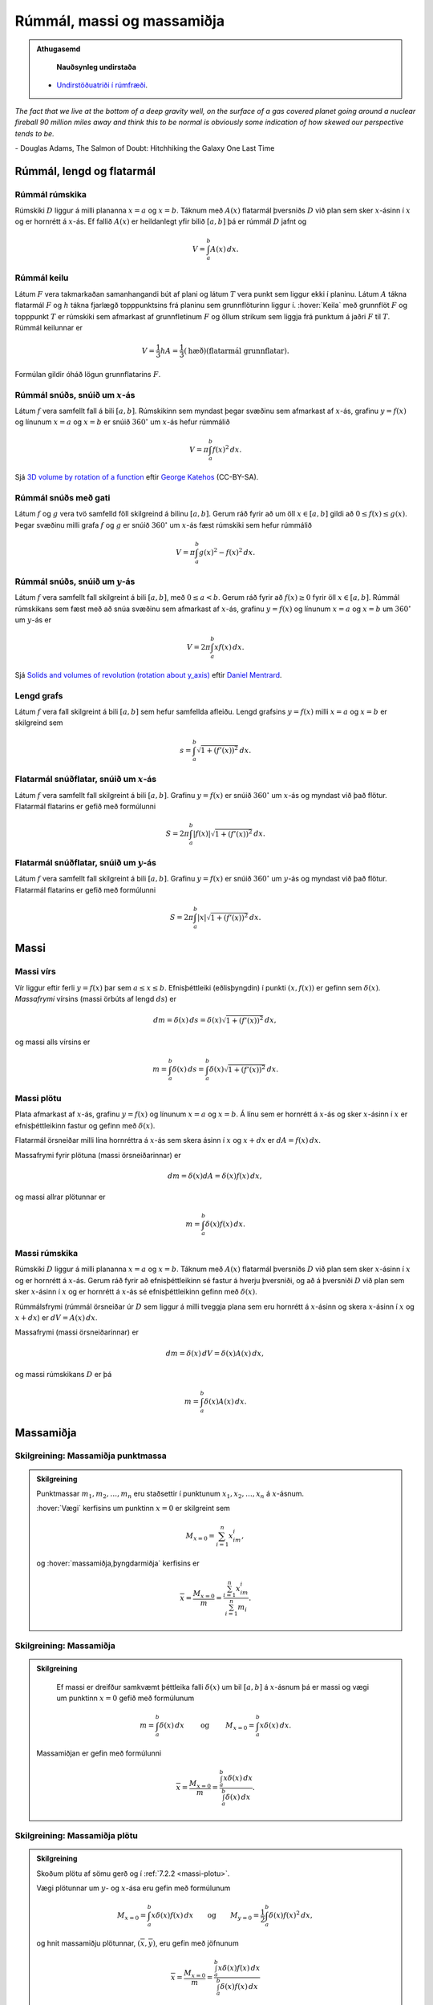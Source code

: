 Rúmmál, massi og massamiðja
===========================

.. admonition:: Athugasemd
    :class: athugasemd

	**Nauðsynleg undirstaða**

    - `Undirstöðuatriði í rúmfræði <https://edbook.hi.is/undirbuningur_stae/kafli03.html>`_.

*The fact that we live at the bottom of a deep gravity well, on the surface of a
gas covered planet going around a nuclear fireball 90 million miles away and think
this to be normal is obviously some indication of how skewed our perspective tends to be.*

\- Douglas Adams, The Salmon of Doubt: Hitchhiking the Galaxy One Last Time

.. todo::
    myndir/geogebra

.. index::
    rúmmál

Rúmmál, lengd og flatarmál
--------------------------

Rúmmál rúmskika
~~~~~~~~~~~~~~~

Rúmskiki :math:`D` liggur á milli plananna :math:`x=a` og :math:`x=b`.
Táknum með :math:`A(x)` flatarmál þversniðs :math:`D` við plan sem sker
:math:`x`-ásinn í :math:`x` og er hornrétt á :math:`x`-ás. Ef fallið
:math:`A(x)` er heildanlegt yfir bilið :math:`[a, b]` þá er rúmmál
:math:`D` jafnt og

.. math:: V=\int_a^b A(x)\,dx.

.. index::
    rúmmál; keilu

Rúmmál keilu
~~~~~~~~~~~~~~~~~~~

Látum :math:`F` vera takmarkaðan samanhangandi bút af plani og látum
:math:`T` vera punkt sem liggur ekki í planinu. Látum :math:`A` tákna
flatarmál :math:`F` og :math:`h` tákna fjarlægð topppunktsins frá
planinu sem grunnflöturinn liggur í. :hover:`Keila` með grunnflöt :math:`F` og
topppunkt :math:`T` er rúmskiki sem afmarkast af grunnfletinum :math:`F`
og öllum strikum sem liggja frá punktum á jaðri :math:`F` til :math:`T`.
Rúmmál keilunnar er

.. math::

   V=\frac{1}{3}hA=\frac{1}{3}(\text{hæð})(\text{flatarmál
   grunnflatar}).

Formúlan gildir óháð lögun grunnflatarins :math:`F`.

.. index::
    rúmmál; snúðs, snúið um x-ás

Rúmmál snúðs, snúið um :math:`x`-ás
~~~~~~~~~~~~~~~~~~~~~~~~~~~~~~~~~~~~~~~~~~

Látum :math:`f` vera samfellt fall á bili :math:`[a, b]`. Rúmskikinn sem
myndast þegar svæðinu sem afmarkast af :math:`x`-ás, grafinu
:math:`y=f(x)` og línunum :math:`x=a` og :math:`x=b` er snúið
:math:`360^\circ` um :math:`x`-ás hefur rúmmálið

.. math:: V=\pi\int_a^b f(x)^2\,dx.

Sjá  `3D volume by rotation of a function <https://www.geogebra.org/m/40798>`_
eftir `George Katehos <https://www.geogebra.org/u/george.katehos>`_ (CC-BY-SA).

.. index::
    rúmmál; snúðs með gati

Rúmmál snúðs með gati
~~~~~~~~~~~~~~~~~~~~~~~~~~~~

Látum :math:`f` og :math:`g` vera tvö samfelld föll skilgreind á bilinu
:math:`[a, b]`. Gerum ráð fyrir að um öll :math:`x\in [a, b]` gildi að
:math:`0\leq f(x)\leq
g(x)`. Þegar svæðinu milli grafa :math:`f` og :math:`g` er snúið
:math:`360^\circ` um :math:`x`-ás fæst rúmskiki sem hefur rúmmálið

.. math:: V=\pi\int_a^b g(x)^2-f(x)^2\,dx.

.. index::
    rúmmál; snúðs, snúið um y-ás

Rúmmál snúðs, snúið um :math:`y`-ás
~~~~~~~~~~~~~~~~~~~~~~~~~~~~~~~~~~~~~~~~~~

Látum :math:`f` vera samfellt fall skilgreint á bili :math:`[a, b]`, með
:math:`0\leq a<b`. Gerum ráð fyrir að :math:`f(x)\geq 0` fyrir öll
:math:`x\in [a, b]`. Rúmmál rúmskikans sem fæst með að snúa svæðinu sem
afmarkast af :math:`x`-ás, grafinu :math:`y=f(x)` og línunum :math:`x=a`
og :math:`x=b` um :math:`360^\circ` um :math:`y`-ás er

.. math:: V=2\pi\int_a^b xf(x)\,dx.

.. index::
    fall; lengd grafs

Sjá `Solids and volumes of revolution (rotation about y_axis) <https://www.geogebra.org/m/nvRvzKys>`_
eftir `Daniel Mentrard <https://www.geogebra.org/m/nvRvzKys>`_.


Lengd grafs
~~~~~~~~~~~~~~~~~~

Látum :math:`f` vera fall skilgreint á bili :math:`[a, b]` sem
hefur samfellda afleiðu.
Lengd grafsins :math:`y=f(x)` milli :math:`x=a` og :math:`x=b` er
skilgreind sem

.. math:: s=\int_a^b\sqrt{1+(f'(x))^2}\,dx.

.. index::
    flatarmál; yfirborðsflatarmál snúðs, snúið um x-ás

Flatarmál snúðflatar, snúið um :math:`x`-ás
~~~~~~~~~~~~~~~~~~~~~~~~~~~~~~~~~~~~~~~~~~~

Látum :math:`f` vera samfellt fall skilgreint á bili :math:`[a, b]`.
Grafinu :math:`y=f(x)` er snúið :math:`360^\circ` um :math:`x`-ás og
myndast við það flötur. Flatarmál flatarins er gefið með formúlunni

.. math:: S=2\pi\int_a^b|f(x)|\sqrt{1+(f'(x))^2}\,dx.

.. index::
    flatarmál; yfirborðsflatarmál snúðs, snúið um y-ás

Flatarmál snúðflatar, snúið um :math:`y`-ás
~~~~~~~~~~~~~~~~~~~~~~~~~~~~~~~~~~~~~~~~~~~

Látum :math:`f` vera samfellt fall skilgreint á bili :math:`[a, b]`.
Grafinu :math:`y=f(x)` er snúið :math:`360^\circ` um :math:`y`-ás og
myndast við það flötur. Flatarmál flatarins er gefið með formúlunni

.. math:: S=2\pi\int_a^b|x|\sqrt{1+(f'(x))^2}\,dx.

.. index::
    massi

Massi
-----

.. index::
    massi; vírs
    massi; massafrymi

Massi vírs
~~~~~~~~~~~~~~~~~

Vír liggur eftir ferli :math:`y=f(x)` þar sem :math:`a\leq x\leq b`.
Efnisþéttleiki (eðlisþyngdin) í punkti :math:`(x, f(x))` er gefinn sem
:math:`\delta(x)`. *Massafrymi* vírsins (massi örbúts af lengd
:math:`ds`) er

.. math::

   dm
   = \delta(x)\, ds
   =\delta(x)\sqrt{1+(f'(x))^2}\, dx,

og massi alls vírsins er

.. math:: m=\int_a^b \delta(x)\,ds=\int_a^b \delta(x)\sqrt{1+(f'(x))^2}\, dx.

.. index::
    massi; plötu

.. _massi-plotu:

Massi plötu
~~~~~~~~~~~~~~~~~~

Plata afmarkast af :math:`x`-ás, grafinu :math:`y=f(x)` og línunum
:math:`x=a` og :math:`x=b`. Á línu sem er hornrétt á :math:`x`-ás og
sker :math:`x`-ásinn í :math:`x` er efnisþéttleikinn fastur og gefinn
með :math:`\delta(x)`.

Flatarmál örsneiðar milli lína hornréttra á :math:`x`-ás sem skera ásinn
í :math:`x` og :math:`x+dx` er :math:`dA=f(x)\,dx`.

Massafrymi fyrir plötuna (massi örsneiðarinnar) er

.. math:: dm =\delta(x)dA = \delta(x) f(x)\,dx,

og massi allrar plötunnar er

.. math:: m=\int_a^b \delta(x)f(x)\,dx.

.. index::
    massi; rúmskika

Massi rúmskika
~~~~~~~~~~~~~~~~~~~~~

Rúmskiki :math:`D` liggur á milli plananna :math:`x=a` og :math:`x=b`.
Táknum með :math:`A(x)` flatarmál þversniðs :math:`D` við plan sem sker
:math:`x`-ásinn í :math:`x` og er hornrétt á :math:`x`-ás. Gerum ráð
fyrir að efnisþéttleikinn sé fastur á hverju þversniði, og að á
þversniði :math:`D` við plan sem sker :math:`x`-ásinn í :math:`x` og er
hornrétt á :math:`x`-ás sé efnisþéttleikinn gefinn með
:math:`\delta(x)`.

Rúmmálsfrymi (rúmmál örsneiðar úr :math:`D` sem liggur á milli tveggja
plana sem eru hornrétt á :math:`x`-ásinn og skera :math:`x`-ásinn í
:math:`x` og :math:`x+dx`) er :math:`dV=A(x)\, dx`.

Massafrymi (massi örsneiðarinnar) er

.. math:: dm=\delta(x)\, dV = \delta(x) A(x)\, dx,

og massi rúmskikans :math:`D` er þá

.. math:: m=\int_a^b \delta(x)A(x)\, dx.

.. index::
    massi; massamiðja
    massi; vægi

Massamiðja
----------

Skilgreining: Massamiðja punktmassa
~~~~~~~~~~~~~~~~~~~~~~~~~~~~~~~~~~~

.. admonition:: Skilgreining
    :class: skilgreining

    Punktmassar :math:`m_1, m_2, \ldots, m_n` eru staðsettir í punktunum
    :math:`x_1,
    x_2, \ldots, x_n` á :math:`x`-ásnum.

    :hover:`Vægi` kerfisins um punktinn :math:`x=0` er skilgreint sem

    .. math:: M_{x=0}=\sum_{i=1}^n x_im_i,

    og :hover:`massamiðja,þyngdarmiðja` kerfisins er

    .. math:: \overline{x}=\frac{M_{x=0}}{m} = \frac{\sum_{i=1}^n x_im_i}{\sum_{i=1}^n m_i}.

Skilgreining: Massamiðja
~~~~~~~~~~~~~~~~~~~~~~~~

.. admonition:: Skilgreining
    :class: skilgreining

        Ef massi er dreifður samkvæmt þéttleika falli :math:`\delta(x)` um bil
        :math:`[a, b]` á :math:`x`-ásnum þá er massi og vægi um punktinn
        :math:`x=0` gefið með formúlunum

    .. math::

       m=\int_a^b \delta(x)\,dx
       \qquad\text{ og }\qquad
       M_{x=0}= \int_a^b x\delta(x)\,dx.

    Massamiðjan er gefin með formúlunni

    .. math::

       \overline{x}=\frac{M_{x=0}}{m}   =
       \frac{\int_a^b x\delta(x)\,dx}{\int_a^b \delta(x)\,dx}.


.. index::
    massi; massamiðja plötu

Skilgreining: Massamiðja plötu
~~~~~~~~~~~~~~~~~~~~~~~~~~~~~~

.. admonition:: Skilgreining
    :class: skilgreining

    Skoðum plötu af sömu gerð og í :ref:`7.2.2 <massi-plotu>`.

    Vægi plötunnar um :math:`y`- og :math:`x`-ása eru gefin með formúlunum

    .. math::

       M_{x=0}=\int_a^b x\delta(x)f(x)\,dx
       \qquad\text{og}\qquad
       M_{y=0}=\frac{1}{2}\int_a^b \delta(x)f(x)^2\,dx,

    og hnit massamiðju plötunnar, :math:`(\overline{x}, \overline{y})`, eru
    gefin með jöfnunum

    .. math::

       \overline{x}=\frac{M_{x=0}}{m}=
       \frac{\int_a^b x\delta(x)f(x)\,dx}{\int_a^b \delta(x)f(x)\,dx}

    og

    .. math::

       \overline{y}=\frac{M_{y=0}}{m}=
       \frac{\frac{1}{2}\int_a^b \delta(x)f(x)^2\,dx}{\int_a^b
       \delta(x)f(x)\,dx}.

.. index::
    setning Pappusar

Setning Pappusar, I
~~~~~~~~~~~~~~~~~~~

.. admonition:: Setning
    :class: setning

    Látum :math:`R` vera svæði sem liggur í plani öðrum megin við línu
    :math:`L`. Látum :math:`A` tákna flatarmál :math:`R` og
    :math:`\overline{r}` tákna fjarlægð massamiðju :math:`R` frá :math:`L`.

    Þegar svæðinu :math:`R` er snúið :math:`360^\circ` um :math:`L` myndast
    snúðskiki með rúmmál

    .. math:: V=2\pi\overline{r}A.

Setning Pappusar, II
~~~~~~~~~~~~~~~~~~~~

.. admonition:: Setning
    :class: setning

    Látum :math:`C` vera feril sem liggur í plani og er allur öðrum
    megin við línu :math:`L`. Látum :math:`s` tákna lengd :math:`C` og
    :math:`\overline{r}` tákna fjarlægð massamiðju :math:`C` frá :math:`L`.
    Þegar ferlinum :math:`C` er snúið :math:`360^\circ` um :math:`L` myndast
    snúðflötur með flatarmál

    .. math:: S=2\pi\overline{r}s.

Æfingadæmi
~~~~~~~~~~

.. eqt:: daemi-snudur

  **Æfingadæmi**
	Látum :math:`f(x)=x^2` vera gefið fall. Finnið rúmmál snúðsins (:math:`V`) sem myndast þegar fallinu :math:`f` er snúið um :math:`x`-ás og er á milli línanna :math:`x=-2` og :math:`x=1`.

  A) :eqt:`I` :math:`V= \tfrac{17\pi}{5}`

  #) :eqt:`C` :math:`V= \tfrac{33\pi}{5}`

  #) :eqt:`I` :math:`V= \tfrac{51\pi}{5}`

  #) :eqt:`I` :math:`V= \tfrac{63\pi}{5}`

  .. eqt-solution::

	Setn. 7.1.3 gefur að

		.. math:: V= \pi \int_{-2}^1 \left(x^2 \right)^2 dx = \pi\left[ \tfrac{x^5}{5} \right]_{-2}^1 = \tfrac{33\pi}{5}.
